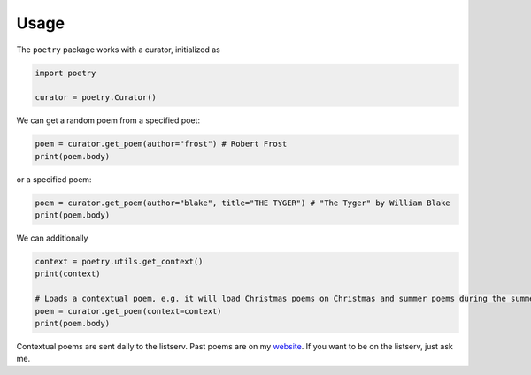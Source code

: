 

Usage
-----

The ``poetry`` package works with a curator, initialized as 

.. code-block:: python

    import poetry
    
    curator = poetry.Curator()
    
We can get a random poem from a specified poet:

.. code-block:: python
    
    poem = curator.get_poem(author="frost") # Robert Frost
    print(poem.body)
    
or a specified poem:

.. code-block:: python
    
    poem = curator.get_poem(author="blake", title="THE TYGER") # "The Tyger" by William Blake
    print(poem.body)

We can additionally 

.. code-block:: python
    
    context = poetry.utils.get_context()
    print(context)
    
    # Loads a contextual poem, e.g. it will load Christmas poems on Christmas and summer poems during the summer
    poem = curator.get_poem(context=context) 
    print(poem.body)
    
Contextual poems are sent daily to the listserv. Past poems are on my `website <https://thomaswmorris.github.io/poems>`_. If you want to be on the listserv, just ask me. 

